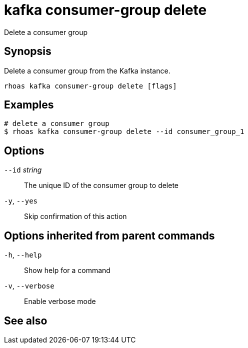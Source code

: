ifdef::env-github,env-browser[:context: cmd]
[id='ref-rhoas-kafka-consumer-group-delete_{context}']
= kafka consumer-group delete

[role="_abstract"]
Delete a consumer group

[discrete]
== Synopsis

Delete a consumer group from the Kafka instance.


....
rhoas kafka consumer-group delete [flags]
....

[discrete]
== Examples

....
# delete a consumer group
$ rhoas kafka consumer-group delete --id consumer_group_1

....

[discrete]
== Options

      `--id` _string_::   The unique ID of the consumer group to delete
  `-y`, `--yes`::         Skip confirmation of this action 

[discrete]
== Options inherited from parent commands

  `-h`, `--help`::      Show help for a command
  `-v`, `--verbose`::   Enable verbose mode

[discrete]
== See also


ifdef::env-github,env-browser[]
* link:rhoas_kafka_consumer-group.adoc#rhoas-kafka-consumer-group[rhoas kafka consumer-group]	 - Describe, list, and delete consumer groups for the current Apache Kafka instance
endif::[]
ifdef::pantheonenv[]
* link:{path}#ref-rhoas-kafka-consumer-group_{context}[rhoas kafka consumer-group]	 - Describe, list, and delete consumer groups for the current Apache Kafka instance
endif::[]

